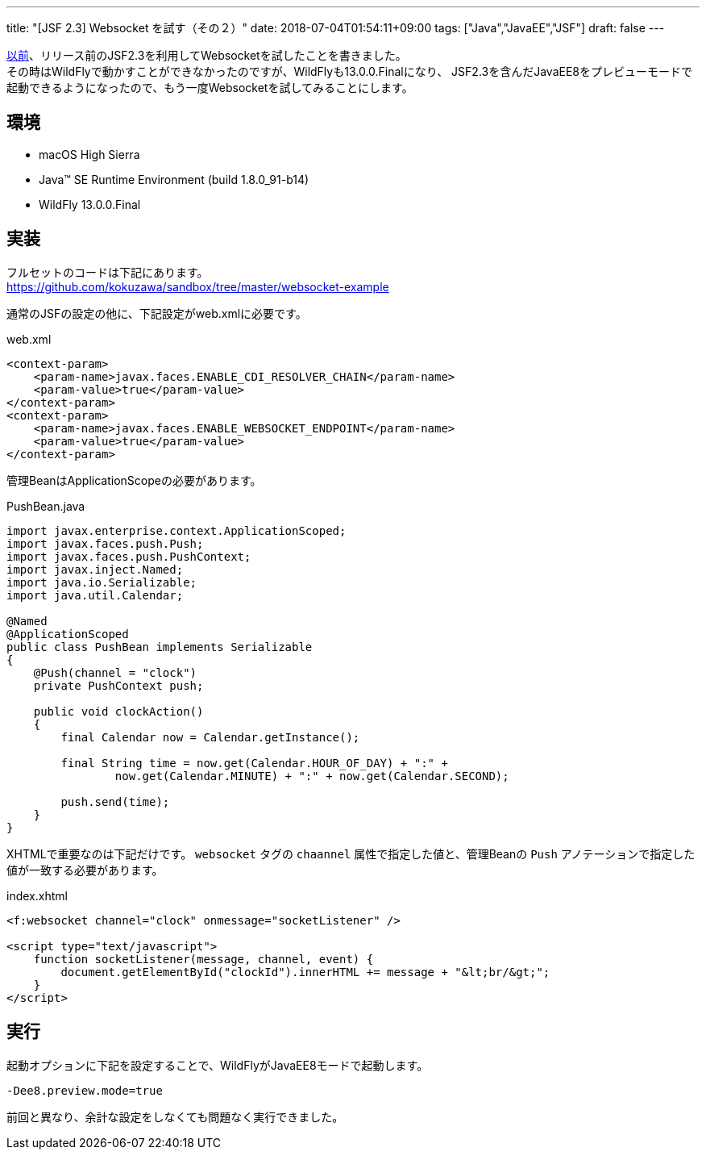 ---
title: "[JSF 2.3] Websocket を試す（その２）"
date: 2018-07-04T01:54:11+09:00
tags: ["Java","JavaEE","JSF"]
draft: false
---

https://kokuzawa.github.io/blog/2017/01/12/jsf-2-3-websocket/[以前]、リリース前のJSF2.3を利用してWebsocketを試したことを書きました。 +
その時はWildFlyで動かすことができなかったのですが、WildFlyも13.0.0.Finalになり、
JSF2.3を含んだJavaEE8をプレビューモードで起動できるようになったので、もう一度Websocketを試してみることにします。

== 環境

* macOS High Sierra
* Java(TM) SE Runtime Environment (build 1.8.0_91-b14)
* WildFly 13.0.0.Final

== 実装

フルセットのコードは下記にあります。 +
https://github.com/kokuzawa/sandbox/tree/master/websocket-example

通常のJSFの設定の他に、下記設定がweb.xmlに必要です。

.web.xml
[source,xml]
----
<context-param>
    <param-name>javax.faces.ENABLE_CDI_RESOLVER_CHAIN</param-name>
    <param-value>true</param-value>
</context-param>
<context-param>
    <param-name>javax.faces.ENABLE_WEBSOCKET_ENDPOINT</param-name>
    <param-value>true</param-value>
</context-param>
----

管理BeanはApplicationScopeの必要があります。

.PushBean.java
[source,java]
----
import javax.enterprise.context.ApplicationScoped;
import javax.faces.push.Push;
import javax.faces.push.PushContext;
import javax.inject.Named;
import java.io.Serializable;
import java.util.Calendar;

@Named
@ApplicationScoped
public class PushBean implements Serializable
{
    @Push(channel = "clock")
    private PushContext push;

    public void clockAction()
    {
        final Calendar now = Calendar.getInstance();

        final String time = now.get(Calendar.HOUR_OF_DAY) + ":" +
                now.get(Calendar.MINUTE) + ":" + now.get(Calendar.SECOND);

        push.send(time);
    }
}
----

XHTMLで重要なのは下記だけです。
`websocket` タグの `chaannel` 属性で指定した値と、管理Beanの `Push` アノテーションで指定した値が一致する必要があります。

.index.xhtml
[source,xhtml]
----
<f:websocket channel="clock" onmessage="socketListener" />

<script type="text/javascript">
    function socketListener(message, channel, event) {
        document.getElementById("clockId").innerHTML += message + "&lt;br/&gt;";
    }
</script>
----

== 実行

起動オプションに下記を設定することで、WildFlyがJavaEE8モードで起動します。

[source]
----
-Dee8.preview.mode=true
----

前回と異なり、余計な設定をしなくても問題なく実行できました。

